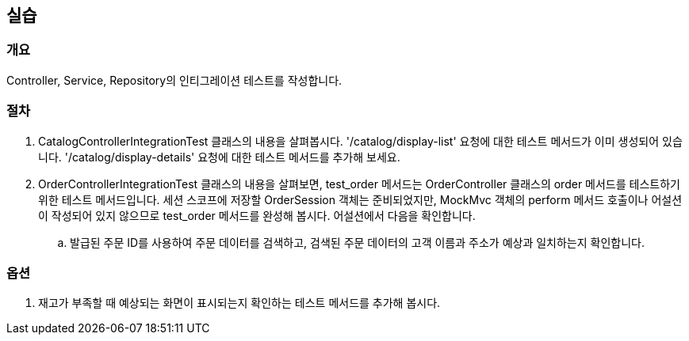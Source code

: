 == 실습
=== 개요
Controller, Service, Repository의 인티그레이션 테스트를 작성합니다.

=== 절차
. CatalogControllerIntegrationTest 클래스의 내용을 살펴봅시다. '/catalog/display-list' 요청에 대한 테스트 메서드가 이미 생성되어 있습니다. '/catalog/display-details' 요청에 대한 테스트 메서드를 추가해 보세요.

. OrderControllerIntegrationTest 클래스의 내용을 살펴보면, test_order 메서드는 OrderController 클래스의 order 메서드를 테스트하기 위한 테스트 메서드입니다. 세션 스코프에 저장할 OrderSession 객체는 준비되었지만, MockMvc 객체의 perform 메서드 호출이나 어설션이 작성되어 있지 않으므로 test_order 메서드를 완성해 봅시다. 어설션에서 다음을 확인합니다.

.. 발급된 주문 ID를 사용하여 주문 데이터를 검색하고, 검색된 주문 데이터의 고객 이름과 주소가 예상과 일치하는지 확인합니다.

=== 옵션
. 재고가 부족할 때 예상되는 화면이 표시되는지 확인하는 테스트 메서드를 추가해 봅시다.